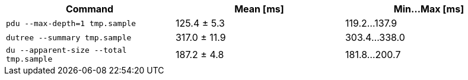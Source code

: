 [cols="<,>,>"]
|===
| Command | Mean [ms] | Min…Max [ms]

| `pdu --max-depth=1 tmp.sample`
| 125.4 ± 5.3
| 119.2…137.9

| `dutree --summary tmp.sample`
| 317.0 ± 11.9
| 303.4…338.0

| `du --apparent-size --total tmp.sample`
| 187.2 ± 4.8
| 181.8…200.7
|===
